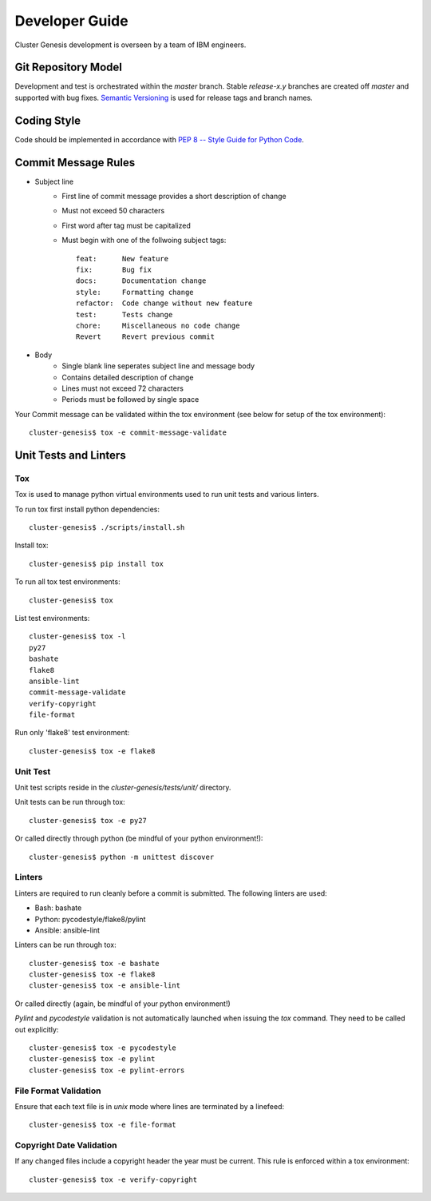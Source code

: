 .. _developerguide:

Developer Guide
===============

Cluster Genesis development is overseen by a team of IBM engineers.

Git Repository Model
--------------------

Development and test is orchestrated within the  *master* branch. Stable
*release-x.y* branches are created off *master* and supported with bug fixes.
`Semantic Versioning <http://semver.org/>`_ is used for release tags and branch
names.

Coding Style
------------

Code should be implemented in accordance with
`PEP 8 -- Style Guide for Python Code <https://www.python.org/dev/peps/pep-0008/>`_.

Commit Message Rules
--------------------

- Subject line
    - First line of commit message provides a short description of change
    - Must not exceed 50 characters
    - First word after tag must be capitalized
    - Must begin with one of the follwoing subject tags::

        feat:      New feature
        fix:       Bug fix
        docs:      Documentation change
        style:     Formatting change
        refactor:  Code change without new feature
        test:      Tests change
        chore:     Miscellaneous no code change
        Revert     Revert previous commit

- Body
    - Single blank line seperates subject line and message body
    - Contains detailed description of change
    - Lines must not exceed 72 characters
    - Periods must be followed by single space

Your Commit message can be validated within the tox environment
(see below for setup of the tox environment)::

    cluster-genesis$ tox -e commit-message-validate

Unit Tests and Linters
----------------------

Tox
~~~

Tox is used to manage python virtual environments used to run unit tests and
various linters.

To run tox first install python dependencies::

    cluster-genesis$ ./scripts/install.sh

Install tox::

    cluster-genesis$ pip install tox

To run all tox test environments::

    cluster-genesis$ tox

List test environments::

    cluster-genesis$ tox -l
    py27
    bashate
    flake8
    ansible-lint
    commit-message-validate
    verify-copyright
    file-format

Run only 'flake8' test environment::

    cluster-genesis$ tox -e flake8

Unit Test
~~~~~~~~~

Unit test scripts reside in the `cluster-genesis/tests/unit/` directory.

Unit tests can be run through tox::

    cluster-genesis$ tox -e py27

Or called directly through python (be mindful of your python environment!)::

    cluster-genesis$ python -m unittest discover

Linters
~~~~~~~

Linters are required to run cleanly before a commit is submitted. The following
linters are used:

- Bash: bashate
- Python: pycodestyle/flake8/pylint
- Ansible: ansible-lint

Linters can be run through tox::

    cluster-genesis$ tox -e bashate
    cluster-genesis$ tox -e flake8
    cluster-genesis$ tox -e ansible-lint

Or called directly (again, be mindful of your python environment!)

*Pylint* and *pycodestyle* validation is not automatically launched when
issuing the *tox* command. They need to be called out explicitly::

    cluster-genesis$ tox -e pycodestyle
    cluster-genesis$ tox -e pylint
    cluster-genesis$ tox -e pylint-errors

File Format Validation
~~~~~~~~~~~~~~~~~~~~~~

Ensure that each text file is in *unix* mode where lines are terminated by a
linefeed::

    cluster-genesis$ tox -e file-format

Copyright Date Validation
~~~~~~~~~~~~~~~~~~~~~~~~~

If any changed files include a copyright header the year must be current. This
rule is enforced within a tox environment::

    cluster-genesis$ tox -e verify-copyright
